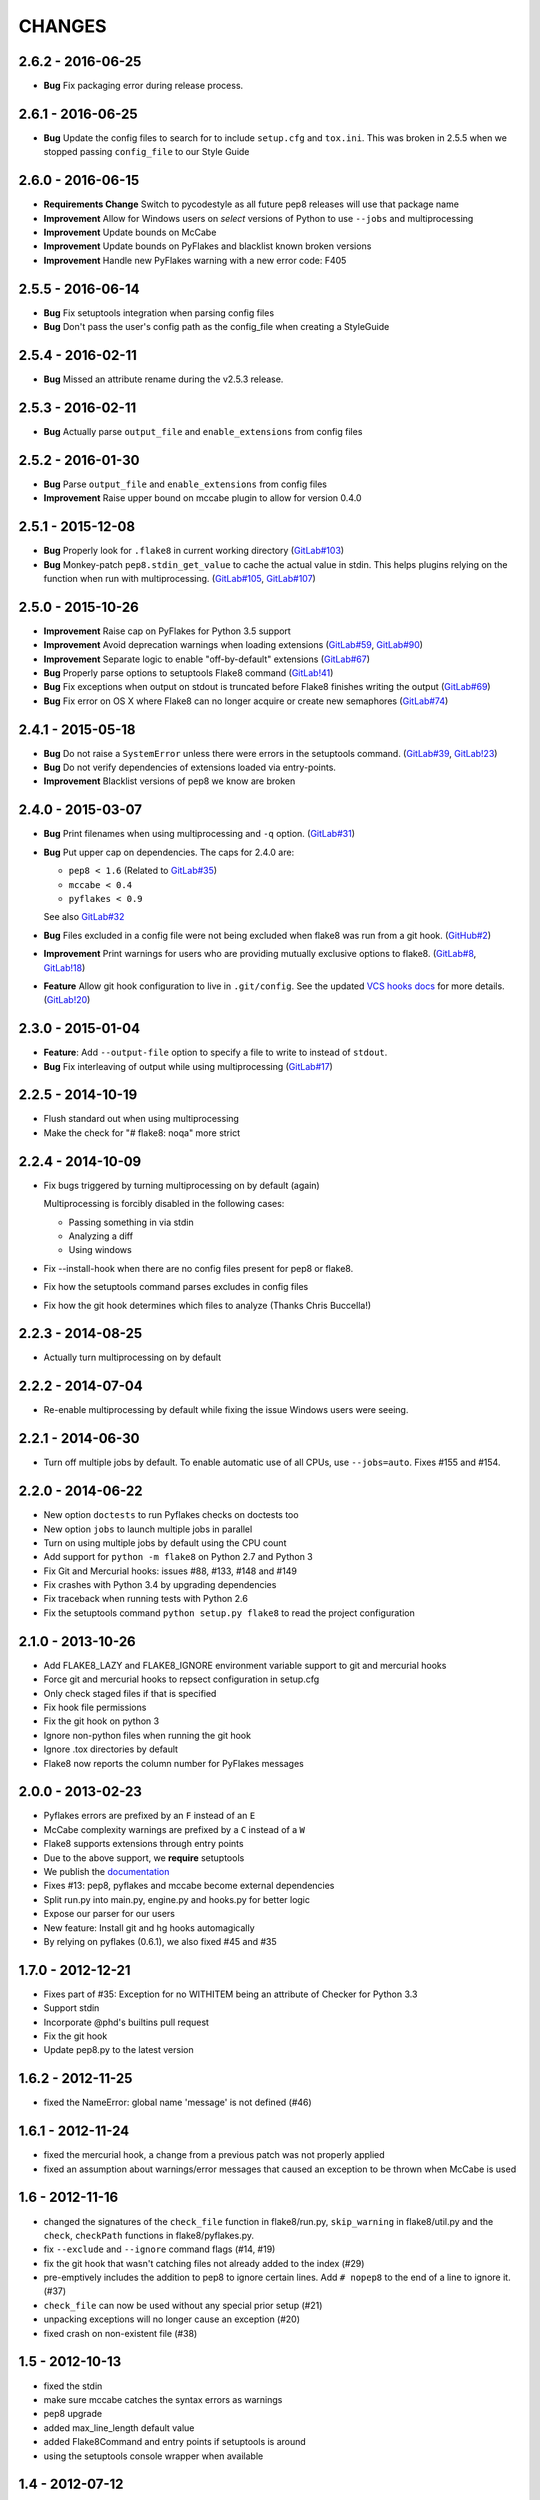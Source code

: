 CHANGES
=======

2.6.2 - 2016-06-25
------------------

- **Bug** Fix packaging error during release process.

2.6.1 - 2016-06-25
------------------

- **Bug** Update the config files to search for to include ``setup.cfg`` and
  ``tox.ini``. This was broken in 2.5.5 when we stopped passing
  ``config_file`` to our Style Guide

2.6.0 - 2016-06-15
------------------

- **Requirements Change** Switch to pycodestyle as all future pep8 releases
  will use that package name

- **Improvement** Allow for Windows users on *select* versions of Python to
  use ``--jobs`` and multiprocessing

- **Improvement** Update bounds on McCabe

- **Improvement** Update bounds on PyFlakes and blacklist known broken
  versions

- **Improvement** Handle new PyFlakes warning with a new error code: F405

2.5.5 - 2016-06-14
------------------

- **Bug** Fix setuptools integration when parsing config files

- **Bug** Don't pass the user's config path as the config_file when creating a
  StyleGuide

2.5.4 - 2016-02-11
------------------

- **Bug** Missed an attribute rename during the v2.5.3 release.

2.5.3 - 2016-02-11
------------------

- **Bug** Actually parse ``output_file`` and ``enable_extensions`` from config
  files

2.5.2 - 2016-01-30
------------------

- **Bug** Parse ``output_file`` and ``enable_extensions`` from config files

- **Improvement** Raise upper bound on mccabe plugin to allow for version
  0.4.0

2.5.1 - 2015-12-08
------------------

- **Bug** Properly look for ``.flake8`` in current working directory
  (`GitLab#103`_)

- **Bug** Monkey-patch ``pep8.stdin_get_value`` to cache the actual value in
  stdin. This helps plugins relying on the function when run with
  multiprocessing. (`GitLab#105`_, `GitLab#107`_)

.. _GitLab#103: https://gitlab.com/pycqa/flake8/issues/103
.. _GitLab#105: https://gitlab.com/pycqa/flake8/issues/105
.. _GitLab#107: https://gitlab.com/pycqa/flake8/issues/107

2.5.0 - 2015-10-26
------------------

- **Improvement** Raise cap on PyFlakes for Python 3.5 support

- **Improvement** Avoid deprecation warnings when loading extensions
  (`GitLab#59`_, `GitLab#90`_)

- **Improvement** Separate logic to enable "off-by-default" extensions
  (`GitLab#67`_)

- **Bug** Properly parse options to setuptools Flake8 command (`GitLab!41`_)

- **Bug** Fix exceptions when output on stdout is truncated before Flake8
  finishes writing the output (`GitLab#69`_)

- **Bug** Fix error on OS X where Flake8 can no longer acquire or create new
  semaphores (`GitLab#74`_)

.. _GitLab!41: https://gitlab.com/pycqa/flake8/merge_requests/41
.. _GitLab#59: https://gitlab.com/pycqa/flake8/issues/59
.. _GitLab#67: https://gitlab.com/pycqa/flake8/issues/67
.. _GitLab#69: https://gitlab.com/pycqa/flake8/issues/69
.. _GitLab#74: https://gitlab.com/pycqa/flake8/issues/74
.. _GitLab#90: https://gitlab.com/pycqa/flake8/issues/90

2.4.1 - 2015-05-18
------------------

- **Bug** Do not raise a ``SystemError`` unless there were errors in the
  setuptools command. (`GitLab#39`_, `GitLab!23`_)

- **Bug** Do not verify dependencies of extensions loaded via entry-points.

- **Improvement** Blacklist versions of pep8 we know are broken

.. _GitLab#39: https://gitlab.com/pycqa/flake8/issues/39
.. _GitLab!23: https://gitlab.com/pycqa/flake8/merge_requests/23

2.4.0 - 2015-03-07
------------------

- **Bug** Print filenames when using multiprocessing and ``-q`` option.
  (`GitLab#31`_)

- **Bug** Put upper cap on dependencies. The caps for 2.4.0 are:

  - ``pep8 < 1.6`` (Related to `GitLab#35`_)

  - ``mccabe < 0.4``

  - ``pyflakes < 0.9``

  See also `GitLab#32`_

- **Bug** Files excluded in a config file were not being excluded when flake8
  was run from a git hook. (`GitHub#2`_)

- **Improvement** Print warnings for users who are providing mutually
  exclusive options to flake8. (`GitLab#8`_, `GitLab!18`_)

- **Feature** Allow git hook configuration to live in ``.git/config``.
  See the updated `VCS hooks docs`_ for more details. (`GitLab!20`_)

.. _GitHub#2: https://github.com/pycqa/flake8/pull/2
.. _GitLab#8: https://gitlab.com/pycqa/flake8/issues/8
.. _GitLab#31: https://gitlab.com/pycqa/flake8/issues/31
.. _GitLab#32: https://gitlab.com/pycqa/flake8/issues/32
.. _GitLab#35: https://gitlab.com/pycqa/flake8/issues/35
.. _GitLab!18: https://gitlab.com/pycqa/flake8/merge_requests/18
.. _GitLab!20: https://gitlab.com/pycqa/flake8/merge_requests/20
.. _VCS hooks docs: https://flake8.readthedocs.io/en/latest/vcs.html

2.3.0 - 2015-01-04
------------------

- **Feature**: Add ``--output-file`` option to specify a file to write to
  instead of ``stdout``.

- **Bug** Fix interleaving of output while using multiprocessing
  (`GitLab#17`_)

.. _GitLab#17: https://gitlab.com/pycqa/flake8/issues/17

2.2.5 - 2014-10-19
------------------

- Flush standard out when using multiprocessing

- Make the check for "# flake8: noqa" more strict

2.2.4 - 2014-10-09
------------------

- Fix bugs triggered by turning multiprocessing on by default (again)

  Multiprocessing is forcibly disabled in the following cases:

  - Passing something in via stdin

  - Analyzing a diff

  - Using windows

- Fix --install-hook when there are no config files present for pep8 or
  flake8.

- Fix how the setuptools command parses excludes in config files

- Fix how the git hook determines which files to analyze (Thanks Chris
  Buccella!)

2.2.3 - 2014-08-25
------------------

- Actually turn multiprocessing on by default

2.2.2 - 2014-07-04
------------------

- Re-enable multiprocessing by default while fixing the issue Windows users
  were seeing.

2.2.1 - 2014-06-30
------------------

- Turn off multiple jobs by default. To enable automatic use of all CPUs, use
  ``--jobs=auto``. Fixes #155 and #154.

2.2.0 - 2014-06-22
------------------

- New option ``doctests`` to run Pyflakes checks on doctests too
- New option ``jobs`` to launch multiple jobs in parallel
- Turn on using multiple jobs by default using the CPU count
- Add support for ``python -m flake8`` on Python 2.7 and Python 3
- Fix Git and Mercurial hooks: issues #88, #133, #148 and #149
- Fix crashes with Python 3.4 by upgrading dependencies
- Fix traceback when running tests with Python 2.6
- Fix the setuptools command ``python setup.py flake8`` to read
  the project configuration


2.1.0 - 2013-10-26
------------------

- Add FLAKE8_LAZY and FLAKE8_IGNORE environment variable support to git and
  mercurial hooks
- Force git and mercurial hooks to repsect configuration in setup.cfg
- Only check staged files if that is specified
- Fix hook file permissions
- Fix the git hook on python 3
- Ignore non-python files when running the git hook
- Ignore .tox directories by default
- Flake8 now reports the column number for PyFlakes messages


2.0.0 - 2013-02-23
------------------

- Pyflakes errors are prefixed by an ``F`` instead of an ``E``
- McCabe complexity warnings are prefixed by a ``C`` instead of a ``W``
- Flake8 supports extensions through entry points
- Due to the above support, we **require** setuptools
- We publish the `documentation <https://flake8.readthedocs.io/>`_
- Fixes #13: pep8, pyflakes and mccabe become external dependencies
- Split run.py into main.py, engine.py and hooks.py for better logic
- Expose our parser for our users
- New feature: Install git and hg hooks automagically
- By relying on pyflakes (0.6.1), we also fixed #45 and #35


1.7.0 - 2012-12-21
------------------

- Fixes part of #35: Exception for no WITHITEM being an attribute of Checker
  for Python 3.3
- Support stdin
- Incorporate @phd's builtins pull request
- Fix the git hook
- Update pep8.py to the latest version


1.6.2 - 2012-11-25
------------------

- fixed the NameError: global name 'message' is not defined (#46)


1.6.1 - 2012-11-24
------------------

- fixed the mercurial hook, a change from a previous patch was not properly
  applied
- fixed an assumption about warnings/error messages that caused an exception
  to be thrown when McCabe is used


1.6 - 2012-11-16
----------------

- changed the signatures of the ``check_file`` function in flake8/run.py,
  ``skip_warning`` in flake8/util.py and the ``check``, ``checkPath``
  functions in flake8/pyflakes.py.
- fix ``--exclude`` and ``--ignore`` command flags (#14, #19)
- fix the git hook that wasn't catching files not already added to the index
  (#29)
- pre-emptively includes the addition to pep8 to ignore certain lines.
  Add ``# nopep8`` to the end of a line to ignore it. (#37)
- ``check_file`` can now be used without any special prior setup (#21)
- unpacking exceptions will no longer cause an exception (#20)
- fixed crash on non-existent file (#38)


1.5 - 2012-10-13
----------------

- fixed the stdin
- make sure mccabe catches the syntax errors as warnings
- pep8 upgrade
- added max_line_length default value
- added Flake8Command and entry points if setuptools is around
- using the setuptools console wrapper when available


1.4 - 2012-07-12
----------------

- git_hook: Only check staged changes for compliance
- use pep8 1.2


1.3.1 - 2012-05-19
------------------

- fixed support for Python 2.5


1.3 - 2012-03-12
----------------

- fixed false W402 warning on exception blocks.


1.2 - 2012-02-12
----------------

- added a git hook
- now Python 3 compatible
- mccabe and pyflakes have warning codes like pep8 now


1.1 - 2012-02-14
----------------

- fixed the value returned by --version
- allow the flake8: header to be more generic
- fixed the "hg hook raises 'physical lines'" bug
- allow three argument form of raise
- now uses setuptools if available, for 'develop' command


1.0 - 2011-11-29
----------------

- Deactivates by default the complexity checker
- Introduces the complexity option in the HG hook and the command line.


0.9 - 2011-11-09
----------------

- update pep8 version to 0.6.1
- mccabe check: gracefully handle compile failure


0.8 - 2011-02-27
----------------

- fixed hg hook
- discard unexisting files on hook check


0.7 - 2010-02-18
----------------

- Fix pep8 initialization when run through Hg
- Make pep8 short options work when run through the command line
- Skip duplicates when controlling files via Hg


0.6 - 2010-02-15
----------------

- Fix the McCabe metric on some loops
